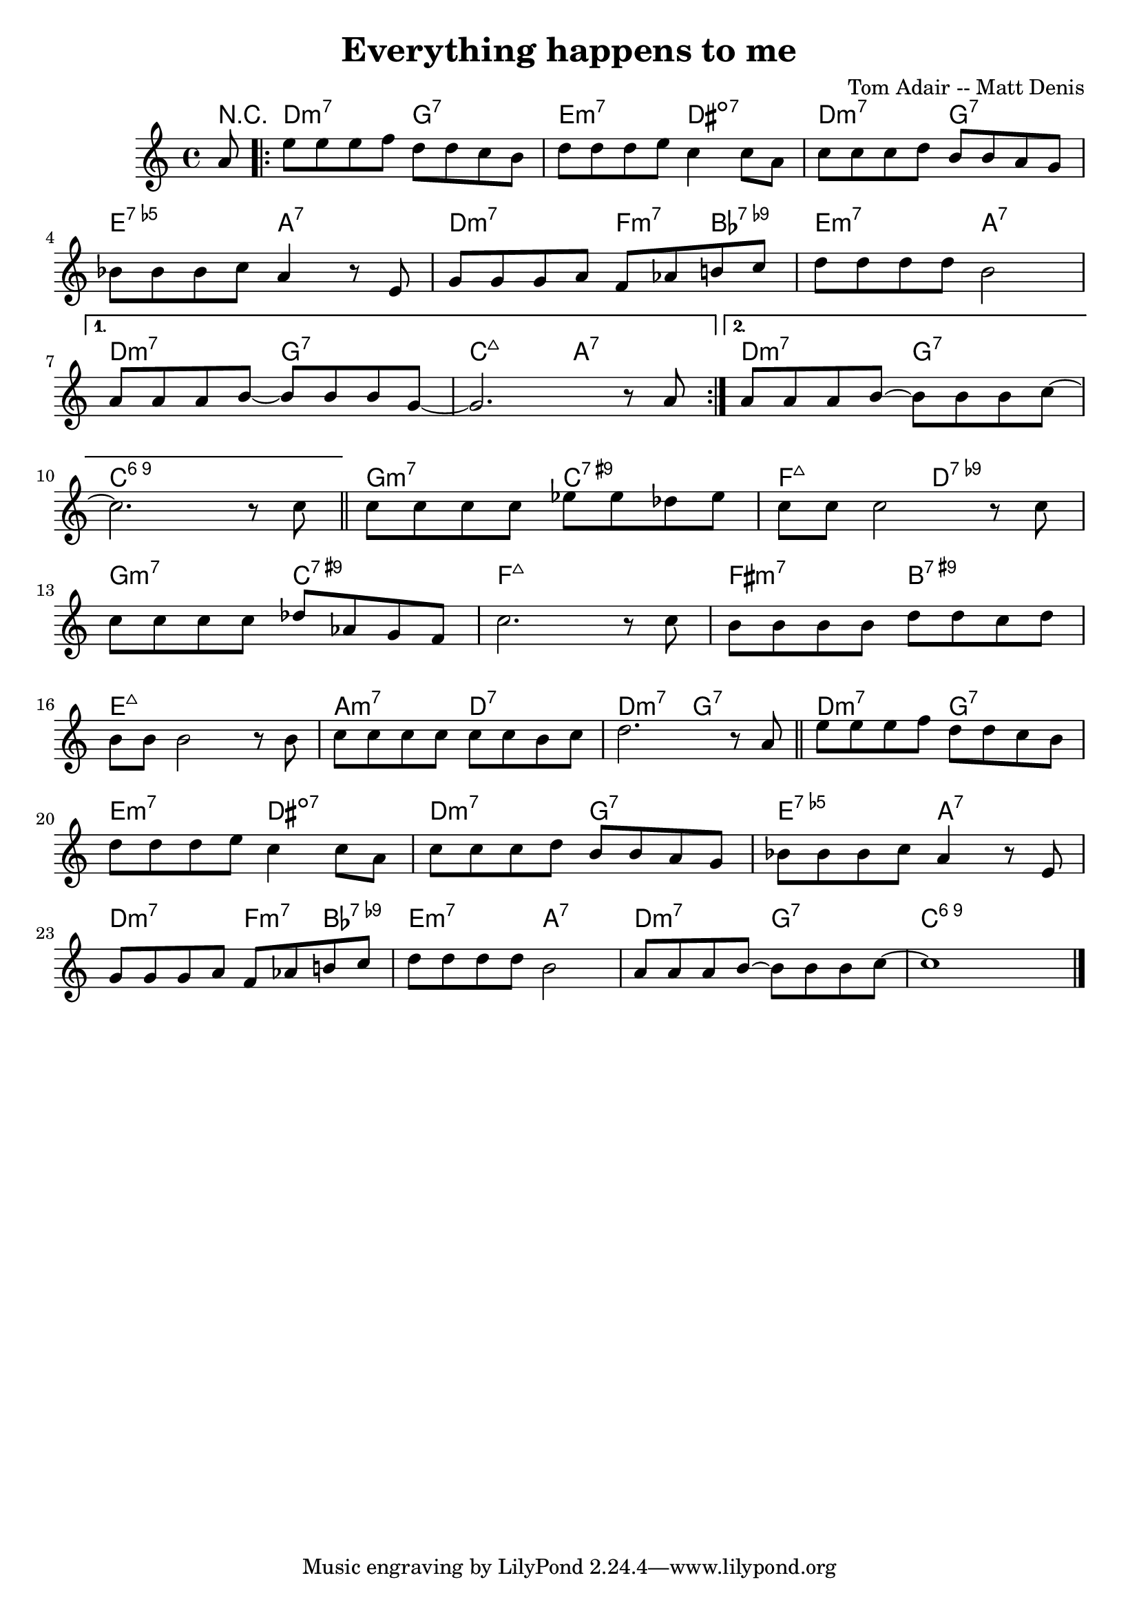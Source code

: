 \header {
  title = "Everything happens to me"
  composer = "Tom Adair -- Matt Denis"
}

harmonies = \chordmode {
  \partial 8 r8
  \repeat volta 2 {
    d2:m7 g:7
    e:m7 dis:3-5-7-
    d:m7 g:7
    e:5-7 a:7
    d:m7 f4:m7 bes:7.9-
    e2:m7 a:7
  }
  \alternative {
    {
      d:m7 g:7
      c:maj7 a:7
    }
    {
      d:m7 g:7
      c1:6.9
    }
  }
  g2:m7 c:7.9+
  f:maj7 d:7.9-
  g2:m7 c:7.9+
  f1:maj7
  fis2:m7 b:7.9+
  e1:maj7
  a2:m7 d:7
  d:m7 g:7

  d2:m7 g:7
  e:m7 dis:3-5-7-
  d:m7 g:7
  e:5-7 a:7
  d:m7 f4:m7 bes:7.9-
  e2:m7 a:7
  d:m7 g:7
  c:6.9

}

melody = {
  \key c \major
  \time 4/4
  \relative c'' {
    \partial 8 a8
    \repeat volta 2 {
      e' e e f d d c b
      d d d e c4 c8 a
      c c c d b b a g
      \break
      bes bes bes c a4 r8 e
      g g g a f aes b! c
      d d d d b2 
      \break
    }
    \alternative {
      {
        a8 a a b~ b b b g~
        g2. r8 a
      }
      {
        a8 a a b~ b b b c~~
        \break
        c2. r8 c
      }
    }
    \bar "||"
    c8 c c c ees ees des ees
    c c c2 r8 c
    \break
    c c c c des aes g f
    c'2. r8 c
    b b b b d d c d
    \break
    b b b2 r8 b
    c c c c c c b c
    d2. r8 a
    \bar "||"
    e' e e f d d c b
    \break
    d d d e c4 c8 a
    c c c d b b a g
    bes bes bes c a4 r8 e
    \break
    g g g a f aes b! c
    d d d d b2 
    a8 a a b~ b b b c~
    c1
    \bar "|."
  }
}

\score {
  <<

  \new ChordNames {
	\set chordChanges = ##t
  	\harmonies
	}

  \new Staff
  %\transpose d c
	\melody

  >>

  \layout {}
  \midi { tempo = 140}
}